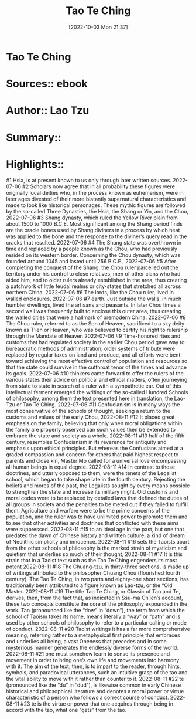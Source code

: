 :PROPERTIES:
:ID:       e8b83c9b-17ba-4c1c-ab20-8486a27de240
:END:
#+title: Tao Te Ching
 #+date: [2022-10-03 Mon 21:37]
#+filetags: Reference
* Tao Te Ching
* Sources::   ebook
* Author:: Lao Tzu
* Summary::  
* Highlights::

#1
Hsia, is at present known to us only through later written sources.
2022-07-06
#2
Scholars now agree that in all probability these figures were originally local deities who, in the process known as euhemerism, were in later ages divested of their more blatantly supernatural characteristics and made to look like historical personages. These mythic figures are followed by the so-called Three Dynasties, the Hsia, the Shang or Yin, and the Chou,
2022-07-06
#3
Shang dynasty, which ruled the Yellow River plain from about 1500 to 1000 B.C.E. Most significant among the Shang period finds are the oracle bones used by Shang diviners in a process by which heat was applied to the bone and the response to the diviner’s query read in the cracks that resulted.
2022-07-06
#4
The Shang state was overthrown in time and replaced by a people known as the Chou, who had previously resided on its western border. Concerning the Chou dynasty, which was founded around 1045 and lasted until 256 B.C.E.,
2022-07-06
#5
After completing the conquest of the Shang, the Chou ruler parcelled out the territory under his control to close relatives, men of other clans who had aided him, and to older rulers already established in the area, thus creating a patchwork of little feudal realms or city-states that stretched all across northern China.
2022-07-06
#6
The lords, like the Chou ruler, lived in walled enclosures,
2022-07-06
#7
earth. Just outside the walls, in much humbler dwellings, lived the artisans and peasants. In later Chou times a second wall was frequently built to enclose this outer area, thus creating the walled cities that were a hallmark of premodern China.
2022-07-06
#8
The Chou ruler, referred to as the Son of Heaven, sacrificed to a sky deity known as T’ien or Heaven, who was believed to certify his right to rulership through the Mandate of Heaven
2022-07-06
#9
Time-honored rites and customs that had regulated society in the earlier Chou period gave way to bureaucratic methods of administration, older systems of tribute were replaced by regular taxes on land and produce, and all efforts were bent toward achieving the most effective control of population and resources so that the state could survive in the cutthroat tenor of the times and advance its goals.
2022-07-06
#10
thinkers came forward to offer the rulers of the various states their advice on political and ethical matters, often journeying from state to state in search of a ruler with a sympathetic ear. Out of this intellectual ferment emerged the writings of the so-called Hundred Schools of philosophy, among them the text presented here in translation, the Lao-Tzu or Tao Te Ching.
2022-07-06
#11
Confucianism is in many ways the most conservative of the schools of thought, seeking a return to the customs and values of the early Chou,
2022-08-11
#12
It placed great emphasis on the family, believing that only when moral obligations within the family are properly observed can such values then be extended to embrace the state and society as a whole.
2022-08-11
#13
half of the fifth century, resembles Confucianism in its reverence for antiquity and emphasis upon ethical principles. But whereas the Confucians aimed at a graded compassion and concern for others that paid highest respect to parents and close kin, Master Mo called for a universal love encompassing all human beings in equal degree.
2022-08-11
#14
In contrast to these doctrines, and utterly opposed to them, were the tenets of the Legalist school, which began to take shape late in the fourth century. Rejecting the beliefs and mores of the past, the Legalists sought by every means possible to strengthen the state and increase its military might. Old customs and moral codes were to be replaced by detailed laws that defined the duties of all groups in society and the penalties to be meted out if they failed to fulfill them. Agriculture and warfare were to be the prime concerns of the population, and the ruler was to have unlimited power to promote them and to see that other activities and doctrines that conflicted with these aims were suppressed.
2022-08-11
#15
to an ideal age in the past, but one that predated the dawn of Chinese history and written culture, a kind of dream of Neolithic simplicity and innocence.
2022-08-11
#16
sets the Taoists apart from the other schools of philosophy is the marked strain of mysticism and quietism that underlies so much of their thought,
2022-08-11
#17
It is this strain that in a Taoist text such as the Tao Te Ching engenders its most potent
2022-08-11
#18
The Chuang-tzu, in thirty-three sections, is made up of writings attributed to the philosopher Chuang Chou (flourished fourth century). The Tao Te Ching, in two parts and eighty-one short sections, has traditionally been attributed to a figure known as Lao-tzu, or the “Old Master.
2022-08-11
#19
The title Tao Te Ching, or Classic of Tao and Te, derives, then, from the fact that, as indicated in Ssu-ma Ch’ien’s account, these two concepts constitute the core of the philosophy expounded in the work. Tao (pronounced like the “dow” in “down”), the term from which the school of Taoism takes its name, means literally a “way” or “path” and is used by other schools of philosophy to refer to a particular calling or mode of conduct.
2022-08-11
#20
Taoist writings it has a far more comprehensive meaning, referring rather to a metaphysical first principle that embraces and underlies all being, a vast Oneness that precedes and in some mysterious manner generates the endlessly diverse forms of the world.
2022-08-11
#21
one must somehow learn to sense its presence and movement in order to bring one’s own life and movements into harmony with it. The aim of the text, then, is to impart to the reader, through hints, symbols, and paradoxical utterances, such an intuitive grasp of the tao and the vital ability to move with it rather than counter to it.
2022-08-11
#22
te (pronounced like the “du” in “dud”), is likewise common in early Chinese historical and philosophical literature and denotes a moral power or virtue characteristic of a person who follows a correct course of conduct.
2022-08-11
#23
te is the virtue or power that one acquires through being in accord with the tao, what one “gets” from the tao.
